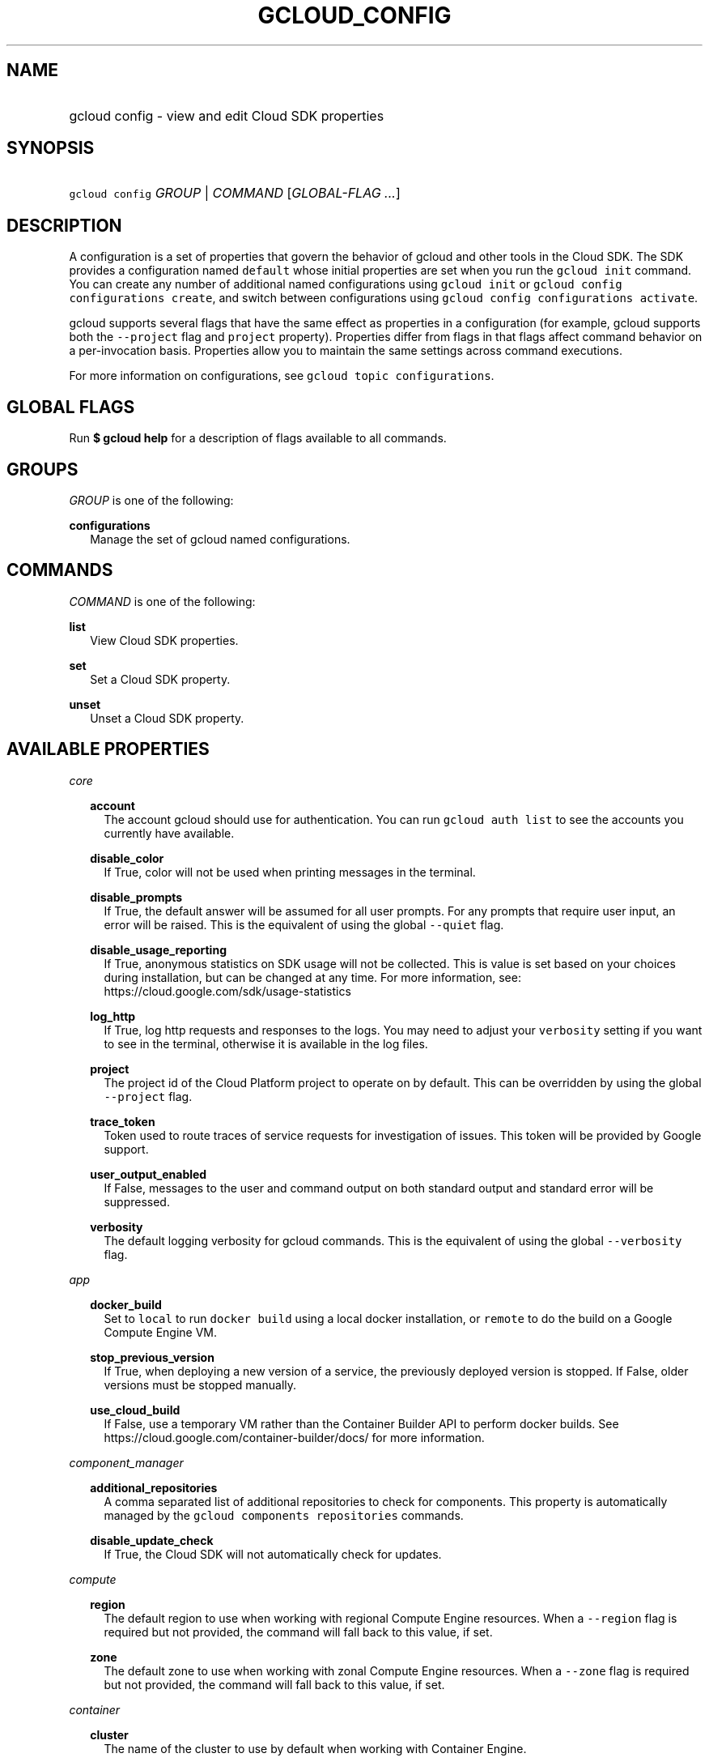 
.TH "GCLOUD_CONFIG" 1



.SH "NAME"
.HP
gcloud config \- view and edit Cloud SDK properties



.SH "SYNOPSIS"
.HP
\f5gcloud config\fR \fIGROUP\fR | \fICOMMAND\fR [\fIGLOBAL\-FLAG\ ...\fR]


.SH "DESCRIPTION"

A configuration is a set of properties that govern the behavior of gcloud and
other tools in the Cloud SDK. The SDK provides a configuration named
\f5default\fR whose initial properties are set when you run the \f5gcloud
init\fR command. You can create any number of additional named configurations
using \f5gcloud init\fR or \f5gcloud config configurations create\fR, and switch
between configurations using \f5gcloud config configurations activate\fR.

gcloud supports several flags that have the same effect as properties in a
configuration (for example, gcloud supports both the \f5\-\-project\fR flag and
\f5project\fR property). Properties differ from flags in that flags affect
command behavior on a per\-invocation basis. Properties allow you to maintain
the same settings across command executions.

For more information on configurations, see \f5gcloud topic configurations\fR.



.SH "GLOBAL FLAGS"

Run \fB$ gcloud help\fR for a description of flags available to all commands.



.SH "GROUPS"

\f5\fIGROUP\fR\fR is one of the following:

\fBconfigurations\fR
.RS 2m
Manage the set of gcloud named configurations.


.RE

.SH "COMMANDS"

\f5\fICOMMAND\fR\fR is one of the following:

\fBlist\fR
.RS 2m
View Cloud SDK properties.

.RE
\fBset\fR
.RS 2m
Set a Cloud SDK property.

.RE
\fBunset\fR
.RS 2m
Unset a Cloud SDK property.


.RE

.SH "AVAILABLE PROPERTIES"

\fIcore\fR
.RS 2m

\fBaccount\fR
.RS 2m
The account gcloud should use for authentication. You can run \f5gcloud auth
list\fR to see the accounts you currently have available.


.RE
\fBdisable_color\fR
.RS 2m
If True, color will not be used when printing messages in the terminal.


.RE
\fBdisable_prompts\fR
.RS 2m
If True, the default answer will be assumed for all user prompts. For any
prompts that require user input, an error will be raised. This is the equivalent
of using the global \f5\-\-quiet\fR flag.


.RE
\fBdisable_usage_reporting\fR
.RS 2m
If True, anonymous statistics on SDK usage will not be collected. This is value
is set based on your choices during installation, but can be changed at any
time. For more information, see: https://cloud.google.com/sdk/usage\-statistics


.RE
\fBlog_http\fR
.RS 2m
If True, log http requests and responses to the logs. You may need to adjust
your \f5verbosity\fR setting if you want to see in the terminal, otherwise it is
available in the log files.


.RE
\fBproject\fR
.RS 2m
The project id of the Cloud Platform project to operate on by default. This can
be overridden by using the global \f5\-\-project\fR flag.


.RE
\fBtrace_token\fR
.RS 2m
Token used to route traces of service requests for investigation of issues. This
token will be provided by Google support.


.RE
\fBuser_output_enabled\fR
.RS 2m
If False, messages to the user and command output on both standard output and
standard error will be suppressed.


.RE
\fBverbosity\fR
.RS 2m
The default logging verbosity for gcloud commands. This is the equivalent of
using the global \f5\-\-verbosity\fR flag.


.RE
.RE
\fIapp\fR
.RS 2m

\fBdocker_build\fR
.RS 2m
Set to \f5local\fR to run \f5docker build\fR using a local docker installation,
or \f5remote\fR to do the build on a Google Compute Engine VM.


.RE
\fBstop_previous_version\fR
.RS 2m
If True, when deploying a new version of a service, the previously deployed
version is stopped. If False, older versions must be stopped manually.


.RE
\fBuse_cloud_build\fR
.RS 2m
If False, use a temporary VM rather than the Container Builder API to perform
docker builds. See https://cloud.google.com/container\-builder/docs/ for more
information.


.RE
.RE
\fIcomponent_manager\fR
.RS 2m

\fBadditional_repositories\fR
.RS 2m
A comma separated list of additional repositories to check for components. This
property is automatically managed by the \f5gcloud components repositories\fR
commands.


.RE
\fBdisable_update_check\fR
.RS 2m
If True, the Cloud SDK will not automatically check for updates.


.RE
.RE
\fIcompute\fR
.RS 2m

\fBregion\fR
.RS 2m
The default region to use when working with regional Compute Engine resources.
When a \f5\-\-region\fR flag is required but not provided, the command will fall
back to this value, if set.


.RE
\fBzone\fR
.RS 2m
The default zone to use when working with zonal Compute Engine resources. When a
\f5\-\-zone\fR flag is required but not provided, the command will fall back to
this value, if set.


.RE
.RE
\fIcontainer\fR
.RS 2m

\fBcluster\fR
.RS 2m
The name of the cluster to use by default when working with Container Engine.


.RE
.RE
\fIproxy\fR
.RS 2m

\fBaddress\fR
.RS 2m
The hostname or IP address of your proxy server.


.RE
\fBpassword\fR
.RS 2m
If your proxy requires authentication, the password to use when connecting.


.RE
\fBport\fR
.RS 2m
The port to use when connected to your proxy server.


.RE
\fBtype\fR
.RS 2m
The type of proxy you are using. Supported proxy types are: [http,
http_no_tunnel, socks4, socks5].


.RE
\fBusername\fR
.RS 2m
If your proxy requires authentication, the username to use when connecting.
.RE
.RE
